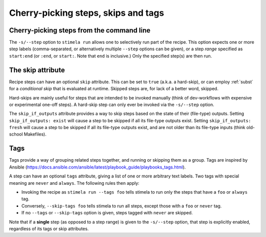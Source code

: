 .. highlight: yml
.. _skips:

Cherry-picking steps, skips and tags
####################################


Cherry-picking steps from the command line
------------------------------------

The ``-s/--step`` option to ``stimela run`` allows one to selectively run part of the recipe. This option expects one or more step labels (comma-separated, or alternatively multiple ``--step`` options can be given), or a step *range* specified as ``start:end`` (or ``:end``, or ``start:``. Note that ``end`` is inclusive.) Only the specified step(s) are then run. 

The skip attribute
------------------

Recipe steps can have an optional ``skip`` attribute. This can be set to ``true`` (a.k.a. a hard-skip), or can employ :ref:`subst` for a *conditional skip* that is evaluated at runtime. Skipped steps are, for lack of a better word, skipped.

Hard-skips are mainly useful for steps that are intended to be invoked manually (think of dev-workflows with expensive or experimental one-off steps). A hard-skip step can only ever be invoked via the ``-s/--step`` option.

The ``skip_if_outputs`` attribute provides a way to skip steps based on the state of their (file-type) outputs. Setting ``skip_if_outputs: exist`` will cause a step to be skipped if all its file-type outputs exist. Setting ``skip_if_outputs: fresh`` will cause a step to be skipped if all its file-type outputs exist, and are not older than its file-type inputs (think old-school Makefiles). 


Tags
-----

Tags provide a way of grouping related steps together, and running or skipping them as a group. Tags are inspired by Ansible (https://docs.ansible.com/ansible/latest/playbook_guide/playbooks_tags.html). 

A step can have an optional ``tags`` attribute, giving a list of one or more arbitrary text labels. Two tags with special meaning are  ``never`` and ``always``. The following rules then apply:

* Invoking the recipe as ``stimela run --tags foo`` tells stimela to run only the steps that have a ``foo`` or ``always`` tag.   
* Conversely, ``--skip-tags foo`` tells stimela to run all steps, except those with a ``foo`` or ``never`` tag. 
* If no ``--tags`` or ``--skip-tags`` option is given, steps tagged with ``never`` are skipped.

Note that if a **single** step (as opposed to a step range) is given to the ``-s/--step`` option, that step is explicitly enabled, regardless of its tags or skip attributes.







